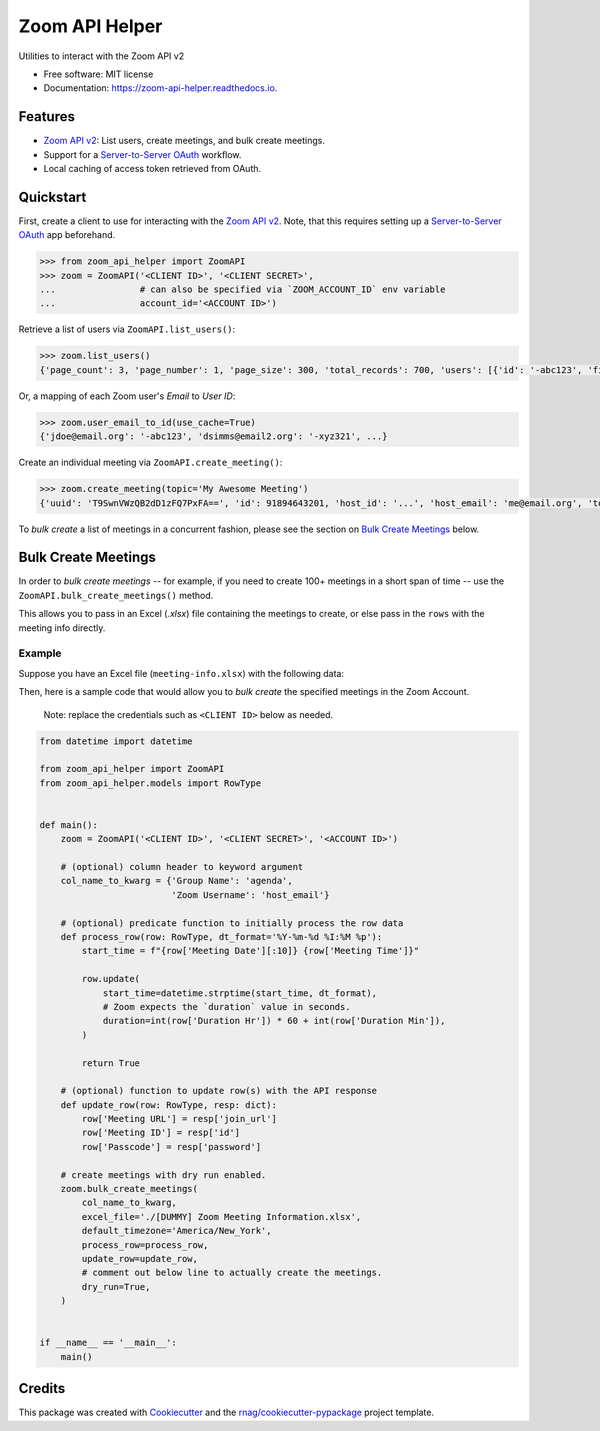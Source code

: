 ===============
Zoom API Helper
===============


.. image:: https://img.shields.io/pypi/v/zoom-api-helper.svg
        :target: https://pypi.org/project/zoom-api-helper

.. image:: https://img.shields.io/pypi/pyversions/zoom-api-helper.svg
        :target: https://pypi.org/project/zoom-api-helper

.. image:: https://github.com/rnag/zoom-api-helper/actions/workflows/dev.yml/badge.svg
        :target: https://github.com/rnag/zoom-api-helper/actions/workflows/dev.yml

.. image:: https://readthedocs.org/projects/zoom-api-helper/badge/?version=latest
        :target: https://zoom-api-helper.readthedocs.io/en/latest/?version=latest
        :alt: Documentation Status


.. image:: https://pyup.io/repos/github/rnag/zoom-api-helper/shield.svg
     :target: https://pyup.io/repos/github/rnag/zoom-api-helper/
     :alt: Updates


Utilities to interact with the Zoom API v2


* Free software: MIT license
* Documentation: https://zoom-api-helper.readthedocs.io.


Features
--------

* `Zoom API v2`_: List users, create meetings, and bulk create meetings.
* Support for a `Server-to-Server OAuth`_ workflow.
* Local caching of access token retrieved from OAuth.

.. _Server-to-Server OAuth: https://marketplace.zoom.us/docs/guides/build/server-to-server-oauth-app/
.. _Zoom API v2: https://marketplace.zoom.us/docs/api-reference/introduction/


Quickstart
----------

First, create a client to use for interacting with the `Zoom API v2`_. Note, that
this requires setting up a `Server-to-Server OAuth`_ app beforehand.


.. code-block:: python

    >>> from zoom_api_helper import ZoomAPI
    >>> zoom = ZoomAPI('<CLIENT ID>', '<CLIENT SECRET>',
    ...                # can also be specified via `ZOOM_ACCOUNT_ID` env variable
    ...                account_id='<ACCOUNT ID>')


Retrieve a list of users via ``ZoomAPI.list_users()``:

.. code-block:: python

    >>> zoom.list_users()
    {'page_count': 3, 'page_number': 1, 'page_size': 300, 'total_records': 700, 'users': [{'id': '-abc123', 'first_name': 'Jon', 'last_name': 'Doe', 'email': 'jdoe@email.org', 'timezone': 'America/New_York', ...}, ...]}


Or, a mapping of each Zoom user's *Email* to *User ID*:

.. code-block:: python

    >>> zoom.user_email_to_id(use_cache=True)
    {'jdoe@email.org': '-abc123', 'dsimms@email2.org': '-xyz321', ...}


Create an individual meeting via ``ZoomAPI.create_meeting()``:

.. code-block:: python

    >>> zoom.create_meeting(topic='My Awesome Meeting')
    {'uuid': 'T9SwnVWzQB2dD1zFQ7PxFA==', 'id': 91894643201, 'host_id': '...', 'host_email': 'me@email.org', 'topic': 'My Awesome Meeting', 'type': 2, ...}

To *bulk create* a list of meetings in a concurrent fashion, please see the
section on `Bulk Create Meetings`_ below.

Bulk Create Meetings
--------------------

In order to *bulk create meetings* -- for example, if you need to create 100+
meetings in a short span of time -- use the ``ZoomAPI.bulk_create_meetings()``
method.

This allows you to pass in an Excel (*.xlsx*) file containing the meetings to
create, or else pass in the ``rows`` with the meeting info directly.

Example
~~~~~~~

Suppose you have an Excel file (``meeting-info.xlsx``) with the following data:

.. csv-table:: Example File ``meeting-info.xlsx``
   :file: ./sample-excel-file.csv
   :widths: 20, 20, 30, 10, 10, 3, 4, 1, 1, 1
   :header-rows: 1

Then, here is a sample code that would allow you to *bulk create* the specified
meetings in the Zoom Account.

    Note: replace the credentials such as ``<CLIENT ID>`` below as needed.

.. code-block:: python3

    from datetime import datetime

    from zoom_api_helper import ZoomAPI
    from zoom_api_helper.models import RowType


    def main():
        zoom = ZoomAPI('<CLIENT ID>', '<CLIENT SECRET>', '<ACCOUNT ID>')

        # (optional) column header to keyword argument
        col_name_to_kwarg = {'Group Name': 'agenda',
                             'Zoom Username': 'host_email'}

        # (optional) predicate function to initially process the row data
        def process_row(row: RowType, dt_format='%Y-%m-%d %I:%M %p'):
            start_time = f"{row['Meeting Date'][:10]} {row['Meeting Time']}"

            row.update(
                start_time=datetime.strptime(start_time, dt_format),
                # Zoom expects the `duration` value in seconds.
                duration=int(row['Duration Hr']) * 60 + int(row['Duration Min']),
            )

            return True

        # (optional) function to update row(s) with the API response
        def update_row(row: RowType, resp: dict):
            row['Meeting URL'] = resp['join_url']
            row['Meeting ID'] = resp['id']
            row['Passcode'] = resp['password']

        # create meetings with dry run enabled.
        zoom.bulk_create_meetings(
            col_name_to_kwarg,
            excel_file='./[DUMMY] Zoom Meeting Information.xlsx',
            default_timezone='America/New_York',
            process_row=process_row,
            update_row=update_row,
            # comment out below line to actually create the meetings.
            dry_run=True,
        )


    if __name__ == '__main__':
        main()

Credits
-------

This package was created with Cookiecutter_ and the `rnag/cookiecutter-pypackage`_ project template.

.. _Cookiecutter: https://github.com/cookiecutter/cookiecutter
.. _`rnag/cookiecutter-pypackage`: https://github.com/rnag/cookiecutter-pypackage
